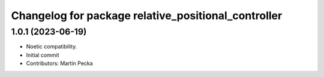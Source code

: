 ^^^^^^^^^^^^^^^^^^^^^^^^^^^^^^^^^^^^^^^^^^^^^^^^^^^^
Changelog for package relative_positional_controller
^^^^^^^^^^^^^^^^^^^^^^^^^^^^^^^^^^^^^^^^^^^^^^^^^^^^

1.0.1 (2023-06-19)
------------------
* Noetic compatibility.
* Initial commit
* Contributors: Martin Pecka
